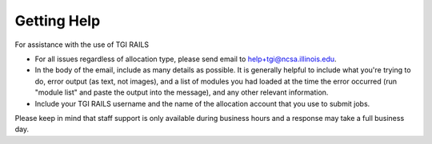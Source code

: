 Getting Help
================

For assistance with the use of TGI RAILS

-  For all issues regardless of allocation type, please send email to
   help+tgi@ncsa.illinois.edu.
- In the body of the email, include as many details as possible. It is generally helpful to include what you're trying to do, error output (as text, not images), and a list of modules you had loaded at the time the error occurred (run "module list" and paste the output into the message), and any other relevant information.  
- Include your TGI RAILS username and the name of the allocation account that you use to submit jobs.  
   
Please keep in mind that staff support is only available during business hours and a 
response may take a full business day.
